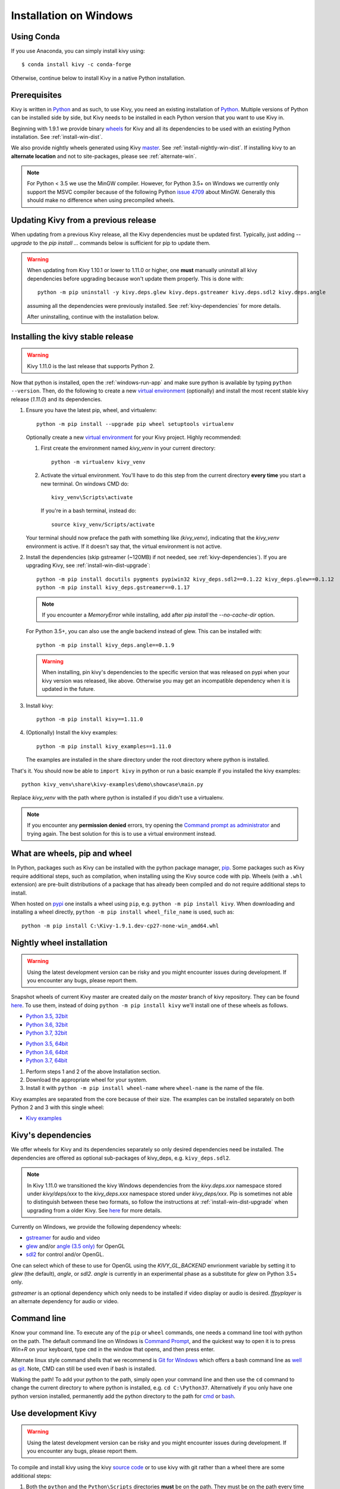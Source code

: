 .. _installation_windows:

Installation on Windows
=======================

Using Conda
-----------

If you use Anaconda, you can simply install kivy using::

   $ conda install kivy -c conda-forge

Otherwise, continue below to install Kivy in a native Python installation.

Prerequisites
-------------

Kivy is written in
`Python <https://en.wikipedia.org/wiki/Python_%28programming_language%29>`_
and as such, to use Kivy, you need an existing
installation of `Python <https://www.python.org/downloads/windows/>`_.
Multiple versions of Python can be installed side by side, but Kivy needs to
be installed in each Python version that you want to use Kivy in.

Beginning with 1.9.1 we provide binary
`wheels <https://wheel.readthedocs.org/en/latest/>`_
for Kivy and all its dependencies to be used with an existing Python
installation. See :ref:`install-win-dist`.

We also provide nightly wheels generated using Kivy
`master <https://github.com/kivy/kivy>`_. See :ref:`install-nightly-win-dist`.
If installing kivy to an **alternate
location** and not to site-packages, please see :ref:`alternate-win`.

.. note::

    For Python < 3.5 we use the MinGW compiler. However, for Python 3.5+ on
    Windows we currently only support the MSVC compiler
    because of the following Python
    `issue 4709 <http://bugs.python.org/issue4709>`_ about MinGW.
    Generally this should make no difference when using precompiled wheels.

.. _install-win-dist-upgrade:

Updating Kivy from a previous release
-------------------------------------

When updating from a previous Kivy release, all the Kivy dependencies must be
updated first. Typically, just adding `--upgrade` to the `pip install ...` commands below
is sufficient for pip to update them.

.. warning::

    When updating from Kivy 1.10.1 or lower to 1.11.0 or higher, one **must** manually
    uninstall all kivy dependencies before upgrading because won't update them properly.
    This is done with::

        python -m pip uninstall -y kivy.deps.glew kivy.deps.gstreamer kivy.deps.sdl2 kivy.deps.angle

    assuming all the dependencies were previously installed. See :ref:`kivy-dependencies` for more details.

    After uninstalling, continue with the installation below.

.. _install-win-dist:

Installing the kivy stable release
-----------------------------------

.. warning::

    Kivy 1.11.0 is the last release that supports Python 2.

Now that python is installed, open the :ref:`windows-run-app` and make sure
python is available by typing ``python --version``. Then, do the following to
create a new `virtual environment <https://virtualenv.pypa.io/en/latest/>`_
(optionally) and install the most recent stable
kivy release (`1.11.0`) and its dependencies.

#. Ensure you have the latest pip, wheel, and virtualenv::

     python -m pip install --upgrade pip wheel setuptools virtualenv

   Optionally create a new `virtual environment <https://virtualenv.pypa.io/en/latest/>`_
   for your Kivy project. Highly recommended:

   #. First create the environment named `kivy_venv` in your current directory::

        python -m virtualenv kivy_venv

   #. Activate the virtual environment. You'll have to do this step from the current directory
      **every time** you start a new terminal. On windows CMD do::

        kivy_venv\Scripts\activate

      If you're in a bash terminal, instead do::

        source kivy_venv/Scripts/activate

   Your terminal should now preface the path with something like `(kivy_venv)`, indicating that
   the `kivy_venv` environment is active. If it doesn't say that, the virtual environment is not active.

#. Install the dependencies (skip gstreamer (~120MB) if not needed, see
   :ref:`kivy-dependencies`). If you are upgrading Kivy, see :ref:`install-win-dist-upgrade`::

     python -m pip install docutils pygments pypiwin32 kivy_deps.sdl2==0.1.22 kivy_deps.glew==0.1.12
     python -m pip install kivy_deps.gstreamer==0.1.17

   .. note::

       If you encounter a `MemoryError` while installing, add after
       `pip install` the `--no-cache-dir` option.

   For Python 3.5+, you can also use the angle backend instead of glew. This
   can be installed with::

     python -m pip install kivy_deps.angle==0.1.9

   .. warning::

       When installing, pin kivy's dependencies to the specific version that was released on pypi
       when your kivy version was released, like above. Otherwise you may get an incompatible dependency
       when it is updated in the future.

#. Install kivy::

     python -m pip install kivy==1.11.0

#. (Optionally) Install the kivy examples::

     python -m pip install kivy_examples==1.11.0

   The examples are installed in the share directory under the root directory where python is installed.

That's it. You should now be able to ``import kivy`` in python or run a basic
example if you installed the kivy examples::

    python kivy_venv\share\kivy-examples\demo\showcase\main.py

Replace `kivy_venv` with the path where python is installed if you didn't use a virtualenv.

.. note::

    If you encounter any **permission denied** errors, try opening the
    `Command prompt as administrator
    <https://technet.microsoft.com/en-us/library/cc947813%28v=ws.10%29.aspx>`_
    and trying again. The best solution for this is to use a virtual environment
    instead.

What are wheels, pip and wheel
------------------------------

In Python, packages such as Kivy can be installed with the python package
manager, `pip <https://pip.pypa.io/en/stable/>`_. Some packages such as Kivy
require additional steps, such as compilation, when installing using the Kivy
source code with pip. Wheels (with a ``.whl`` extension) are pre-built
distributions of a package that has already been compiled and do not require
additional steps to install.

When hosted on `pypi <https://pypi.python.org/pypi>`_ one installs a wheel
using ``pip``, e.g. ``python -m pip install kivy``. When downloading and
installing a wheel directly, ``python -m pip install wheel_file_name`` is used,
such as::

    python -m pip install C:\Kivy-1.9.1.dev-cp27-none-win_amd64.whl

.. _install-nightly-win-dist:

Nightly wheel installation
--------------------------

.. |cp35_win32| replace:: Python 3.5, 32bit
.. _cp35_win32: https://kivy.org/downloads/appveyor/kivy/Kivy-2.0.0.dev0-cp35-cp35m-win32.whl
.. |cp35_amd64| replace:: Python 3.5, 64bit
.. _cp35_amd64: https://kivy.org/downloads/appveyor/kivy/Kivy-2.0.0.dev0-cp35-cp35m-win_amd64.whl
.. |cp36_win32| replace:: Python 3.6, 32bit
.. _cp36_win32: https://kivy.org/downloads/appveyor/kivy/Kivy-2.0.0.dev0-cp36-cp36m-win32.whl
.. |cp36_amd64| replace:: Python 3.6, 64bit
.. _cp36_amd64: https://kivy.org/downloads/appveyor/kivy/Kivy-2.0.0.dev0-cp36-cp36m-win_amd64.whl
.. |cp37_win32| replace:: Python 3.7, 32bit
.. _cp37_win32: https://kivy.org/downloads/appveyor/kivy/Kivy-2.0.0.dev0-cp37-cp37m-win32.whl
.. |cp37_amd64| replace:: Python 3.7, 64bit
.. _cp37_amd64: https://kivy.org/downloads/appveyor/kivy/Kivy-2.0.0.dev0-cp37-cp37m-win_amd64.whl
.. |examples_whl| replace:: Kivy examples
.. _examples_whl: https://kivy.org/downloads/appveyor/kivy/Kivy_examples-2.0.0.dev0-py2.py3-none-any.whl

.. warning::

    Using the latest development version can be risky and you might encounter
    issues during development. If you encounter any bugs, please report them.

Snapshot wheels of current Kivy master are created daily on the
`master` branch of kivy repository. They can be found
`here <https://kivy.org/downloads/appveyor/kivy>`_. To use them, instead of
doing ``python -m pip install kivy`` we'll install one of these wheels as
follows.

+ |cp35_win32|_
+ |cp36_win32|_
+ |cp37_win32|_

- |cp35_amd64|_
- |cp36_amd64|_
- |cp37_amd64|_

#. Perform steps 1 and 2 of the above Installation section.
#. Download the appropriate wheel for your system.
#. Install it with ``python -m pip install wheel-name`` where ``wheel-name``
   is the name of the file.

Kivy examples are separated from the core because of their size. The examples
can be installed separately on both Python 2 and 3 with this single wheel:

- |examples_whl|_

.. _kivy-dependencies:

Kivy's dependencies
-------------------

We offer wheels for Kivy and its dependencies separately so only desired
dependencies need be installed. The dependencies are offered as
optional sub-packages of kivy_deps, e.g. ``kivy_deps.sdl2``.

.. note::

    In Kivy 1.11.0 we transitioned the kivy Windows dependencies from the
    `kivy.deps.xxx` namespace stored under `kivy/deps/xxx` to the
    `kivy_deps.xxx` namespace stored under `kivy_deps/xxx`. Pip is
    sometimes not able to distinguish between these two formats, so follow the
    instructions at :ref:`install-win-dist-upgrade` when upgrading from a older Kivy.
    See `here <https://github.com/kivy/kivy/wiki/Moving-kivy.garden.xxx-to-kivy_garden.xxx-and-kivy.deps.xxx-to-kivy_deps.xxx#kivy-deps>`_
    for more details.

Currently on Windows, we provide the following dependency wheels:

* `gstreamer <https://gstreamer.freedesktop.org>`_ for audio and video
* `glew <http://glew.sourceforge.net/>`_ and/or
  `angle (3.5 only) <https://github.com/Microsoft/angle>`_ for OpenGL
* `sdl2 <https://libsdl.org>`_ for control and/or OpenGL.

One can select which of these to use for OpenGL using the
`KIVY_GL_BACKEND` envrionment variable by setting it to `glew`
(the default), `angle`, or `sdl2`. `angle` is currently
in an experimental phase as a substitute for `glew` on Python
3.5+ only.

`gstreamer` is an optional dependency which only needs to be
installed if video display or audio is desired. `ffpyplayer`
is an alternate dependency for audio or video.

.. _windows-run-app:

Command line
------------

Know your command line. To execute any of the ``pip``
or ``wheel`` commands, one needs a command line tool with python on the path.
The default command line on Windows is
`Command Prompt <http://www.computerhope.com/issues/chusedos.htm>`_, and the
quickest way to open it is to press `Win+R` on your keyboard, type ``cmd``
in the window that opens, and then press enter.

Alternate linux style command shells that we recommend is
`Git for Windows <https://git-for-windows.github.io/>`_ which offers a bash
command line as `well <http://rogerdudler.github.io/git-guide/>`_ as
`git <https://try.github.io>`_. Note, CMD can still be used even if bash is
installed.

Walking the path! To add your python to the path, simply open your command line
and then use the ``cd`` command to change the current directory to where python
is installed, e.g. ``cd C:\Python37``. Alternatively if you only have one
python version installed, permanently add the python directory to the path for
`cmd <http://www.computerhope.com/issues/ch000549.htm>`_ or
`bash <http://stackoverflow.com/q/14637979>`_.

.. _dev-install-win:

Use development Kivy
--------------------

.. warning::

    Using the latest development version can be risky and you might encounter
    issues during development. If you encounter any bugs, please report them.

To compile and install kivy using the kivy
`source code <https://github.com/kivy/kivy/archive/master.zip>`_  or to use
kivy with git rather than a wheel there are some additional steps:

#. Both the ``python`` and the ``Python\Scripts`` directories **must** be on
   the path. They must be on the path every time you recompile kivy.

#. Ensure you have the latest pip and wheel with::

     python -m pip install --upgrade pip wheel setuptools

#. Get the compiler.
   For Python < 3.5 we use mingwpy as follows.

   #. Create the
      ``python\Lib\distutils\distutils.cfg`` file and add the two lines::

        [build]
        compiler = mingw32

   #. Install MinGW with::

        python -m pip install -i https://pypi.anaconda.org/carlkl/simple mingwpy

   For Python 3.5 we use the MSVC compiler. For 3.5,
   `Visual Studio 2015 <https://www.visualstudio.com/downloads/>`_ is
   required, which is availible for free. Just download and install it and
   you'll be good to go.

   Visual Studio is very big so you can also use the smaller,
   `Visual C Build Tools instead
   <https://github.com/kivy/kivy/wiki/Using-Visual-C---Build-Tools-instead-of-Visual-Studio-on-Windows>`_.

#. Set the environment variables. On windows do::

     set USE_SDL2=1
     set USE_GSTREAMER=1

   In bash do::

     export USE_SDL2=1
     export USE_GSTREAMER=1

   These variables must be set everytime you recompile kivy.

#. Install the other dependencies as well as their dev versions (you can skip
   gstreamer and gstreamer_dev if you aren't going to use video/audio). we don't pin
   the versions of the dependencies like for the stable kivy because we want the
   latest:

   .. parsed-literal::

     python -m pip install |cython_install| docutils pygments pypiwin32 kivy_deps.sdl2 \
     kivy_deps.glew kivy_deps.gstreamer kivy_deps.glew_dev kivy_deps.sdl2_dev \
     kivy_deps.gstreamer_dev

#. If you downloaded or cloned kivy to an alternate location and don't want to
   install it to site-packages read the next section.

#. Finally compile and install kivy with ``pip install filename``, where
   ``filename`` can be a url such as
   ``https://github.com/kivy/kivy/archive/master.zip`` for kivy master, or the
   full path to a local copy of a kivy.

Compile Kivy
^^^^^^^^^^^^

#. Start installation of Kivy cloned or downloaded and extracted from GitHub.
   You should be in the root directory where kivy is extracted containing the
   `setup.py` file::

    python -m pip install .

If the compilation succeeds without any error, Kivy should be good to go. You
can test it with running a basic example::

    python share\kivy-examples\demo\showcase\main.py

.. _alternate-win:

Installing Kivy and editing it in place
----------------------------------------

In development, Kivy is often cloned or downloaded to a location and then
installed with::

    python -m pip install -e kivy_path

Now you can safely compile kivy in its current location with one of these
commands::

    make
    python setup.py build_ext --inplace

But kivy would be fully installed and available from Python. remember to re-run the above command
whenever any of the cython files are changed (e.g. if you pulled from GitHub) to recompile.

Making Python available anywhere
--------------------------------

There are two methods for launching python on your ``*.py`` files.

Double-click method
^^^^^^^^^^^^^^^^^^^

If you only have one Python installed, you can associate all ``*.py`` files
with your python, if it isn't already, and then run it by double clicking. Or
you can only do it once if you want to be able to choose each time:

#. Right click on the Python file (.py file extension) of the application you
   want to launch

#. From the context menu that appears, select *Open With*
#. Browse your hard disk drive and find the file ``python.exe`` that you want
   to use. Select it.

#. Select "Always open the file with..." if you don't want to repeat this
   procedure every time you double click a .py file.

#. You are done. Open the file.

Send-to method
^^^^^^^^^^^^^^

You can launch a .py file with our Python using the Send-to menu:

#. Browse to the ``python.exe`` file you want to use. Right click on it and
   copy it.

#. Open Windows explorer (File explorer in Windows 8), and to go the address
   'shell:sendto'. You should get the special Windows directory `SendTo`

#. Paste the previously copied ``python.exe`` file **as a shortcut**.
#. Rename it to python <python-version>. E.g. ``python27-x64``

You can now execute your application by right clicking on the `.py` file ->
"Send To" -> "python <python-version>".

Uninstalling Kivy
^^^^^^^^^^^^^^^^^^

To uninstall Kivy, remove the installed packages with pip. E.g. if you isnatlled kivy following the instructions above, do::

     python -m pip uninstall kivy_deps.sdl2 kivy_deps.glew kivy_deps.gstreamer
     python -m pip uninstall kivy
